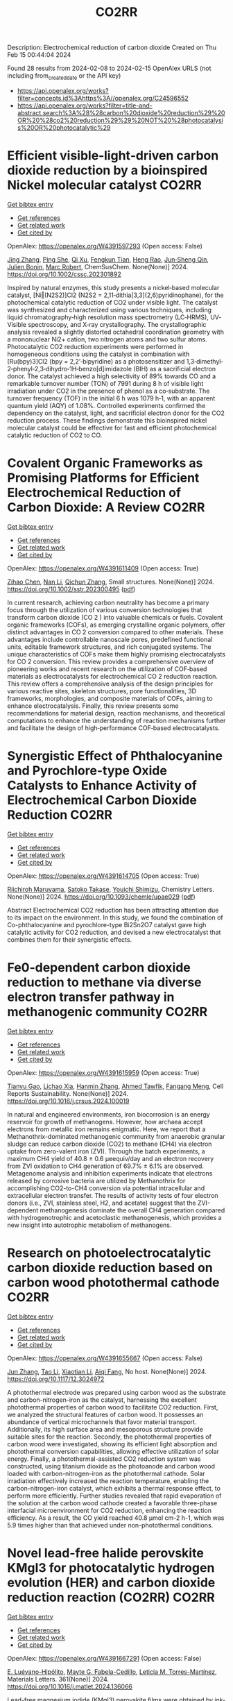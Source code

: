 #+filetags: CO2RR
#+TITLE: CO2RR
Description: Electrochemical reduction of carbon dioxide
Created on Thu Feb 15 00:44:04 2024

Found 28 results from 2024-02-08 to 2024-02-15
OpenAlex URLS (not including from_created_date or the API key)
- [[https://api.openalex.org/works?filter=concepts.id%3Ahttps%3A//openalex.org/C24596552]]
- [[https://api.openalex.org/works?filter=title-and-abstract.search%3A%28%28carbon%20dioxide%20reduction%29%20OR%20%28co2%20reduction%29%29%20NOT%20%28photocatalysis%20OR%20photocatalytic%29]]

* Efficient visible‐light‐driven carbon dioxide reduction by a bioinspired Nickel molecular catalyst  :CO2RR:
:PROPERTIES:
:ID: https://openalex.org/W4391597293
:TOPICS: Electrochemical Reduction of CO2 to Fuels, Photocatalytic Materials for Solar Energy Conversion, Role of Porphyrins and Phthalocyanines in Materials Chemistry
:PUBLICATION_DATE: 2024-02-07
:END:    
    
[[elisp:(doi-add-bibtex-entry "https://doi.org/10.1002/cssc.202301892")][Get bibtex entry]] 

- [[elisp:(progn (xref--push-markers (current-buffer) (point)) (oa--referenced-works "https://openalex.org/W4391597293"))][Get references]]
- [[elisp:(progn (xref--push-markers (current-buffer) (point)) (oa--related-works "https://openalex.org/W4391597293"))][Get related work]]
- [[elisp:(progn (xref--push-markers (current-buffer) (point)) (oa--cited-by-works "https://openalex.org/W4391597293"))][Get cited by]]

OpenAlex: https://openalex.org/W4391597293 (Open access: False)
    
[[https://openalex.org/A5012051639][Jing Zhang]], [[https://openalex.org/A5066076190][Ping She]], [[https://openalex.org/A5080328342][Qi Xu]], [[https://openalex.org/A5010693249][Fengkun Tian]], [[https://openalex.org/A5009799106][Heng Rao]], [[https://openalex.org/A5088751445][Jun‐Sheng Qin]], [[https://openalex.org/A5020281878][Julien Bonin]], [[https://openalex.org/A5078358071][Marc Robert]], ChemSusChem. None(None)] 2024. https://doi.org/10.1002/cssc.202301892 
     
Inspired by natural enzymes, this study presents a nickel‐based molecular catalyst, [Ni‖(N2S2)]Cl2 (N2S2 = 2,11‐dithia[3,3](2,6)pyridinophane), for the photochemical catalytic reduction of CO2 under visible light. The catalyst was synthesized and characterized using various techniques, including liquid chromatography‐high resolution mass spectrometry (LC‐HRMS), UV‐Visible spectroscopy, and X‐ray crystallography. The crystallographic analysis revealed a slightly distorted octahedral coordination geometry with a mononuclear Ni2+ cation, two nitrogen atoms and two sulfur atoms. Photocatalytic CO2 reduction experiments were performed in homogeneous conditions using the catalyst in combination with [Ru(bpy)3]Cl2 (bpy = 2,2’‐bipyridine) as a photosensitizer and 1,3‐dimethyl‐2‐phenyl‐2,3‐dihydro‐1H‐benzo[d]imidazole (BIH) as a sacrificial electron donor. The catalyst achieved a high selectivity of 89% towards CO and a remarkable turnover number (TON) of 7991 during 8 h of visible light irradiation under CO2 in the presence of phenol as a co‐substrate. The turnover frequency (TOF) in the initial 6 h was 1079 h‐1, with an apparent quantum yield (AQY) of 1.08%. Controlled experiments confirmed the dependency on the catalyst, light, and sacrificial electron donor for the CO2 reduction process. These findings demonstrate this bioinspired nickel molecular catalyst could be effective for fast and efficient photochemical catalytic reduction of CO2 to CO.    

    

* Covalent Organic Frameworks as Promising Platforms for Efficient Electrochemical Reduction of Carbon Dioxide: A Review  :CO2RR:
:PROPERTIES:
:ID: https://openalex.org/W4391611409
:TOPICS: Electrochemical Reduction of CO2 to Fuels, Porous Crystalline Organic Frameworks for Energy and Separation Applications, Chemistry and Applications of Metal-Organic Frameworks
:PUBLICATION_DATE: 2024-02-05
:END:    
    
[[elisp:(doi-add-bibtex-entry "https://doi.org/10.1002/sstr.202300495")][Get bibtex entry]] 

- [[elisp:(progn (xref--push-markers (current-buffer) (point)) (oa--referenced-works "https://openalex.org/W4391611409"))][Get references]]
- [[elisp:(progn (xref--push-markers (current-buffer) (point)) (oa--related-works "https://openalex.org/W4391611409"))][Get related work]]
- [[elisp:(progn (xref--push-markers (current-buffer) (point)) (oa--cited-by-works "https://openalex.org/W4391611409"))][Get cited by]]

OpenAlex: https://openalex.org/W4391611409 (Open access: True)
    
[[https://openalex.org/A5071836973][Zihao Chen]], [[https://openalex.org/A5015105154][Nan Li]], [[https://openalex.org/A5027994683][Qichun Zhang]], Small structures. None(None)] 2024. https://doi.org/10.1002/sstr.202300495  ([[https://onlinelibrary.wiley.com/doi/pdfdirect/10.1002/sstr.202300495][pdf]])
     
In current research, achieving carbon neutrality has become a primary focus through the utilization of various conversion technologies that transform carbon dioxide (CO 2 ) into valuable chemicals or fuels. Covalent organic frameworks (COFs), as emerging crystalline organic polymers, offer distinct advantages in CO 2 conversion compared to other materials. These advantages include controllable nanoscale pores, predefined functional units, editable framework structures, and rich conjugated systems. The unique characteristics of COFs make them highly promising electrocatalysts for CO 2 conversion. This review provides a comprehensive overview of pioneering works and recent research on the utilization of COF‐based materials as electrocatalysts for electrochemical CO 2 reduction reaction. This review offers a comprehensive analysis of the design principles for various reactive sites, skeleton structures, pore functionalities, 3D frameworks, morphologies, and composite materials of COFs, aiming to enhance electrocatalysis. Finally, this review presents some recommendations for material design, reaction mechanisms, and theoretical computations to enhance the understanding of reaction mechanisms further and facilitate the design of high‐performance COF‐based electrocatalysts.    

    

* Synergistic Effect of Phthalocyanine and Pyrochlore-type Oxide Catalysts to Enhance Activity of Electrochemical Carbon Dioxide Reduction  :CO2RR:
:PROPERTIES:
:ID: https://openalex.org/W4391614705
:TOPICS: Electrochemical Reduction of CO2 to Fuels, Catalytic Dehydrogenation of Light Alkanes, Electrocatalysis for Energy Conversion
:PUBLICATION_DATE: 2024-02-07
:END:    
    
[[elisp:(doi-add-bibtex-entry "https://doi.org/10.1093/chemle/upae029")][Get bibtex entry]] 

- [[elisp:(progn (xref--push-markers (current-buffer) (point)) (oa--referenced-works "https://openalex.org/W4391614705"))][Get references]]
- [[elisp:(progn (xref--push-markers (current-buffer) (point)) (oa--related-works "https://openalex.org/W4391614705"))][Get related work]]
- [[elisp:(progn (xref--push-markers (current-buffer) (point)) (oa--cited-by-works "https://openalex.org/W4391614705"))][Get cited by]]

OpenAlex: https://openalex.org/W4391614705 (Open access: True)
    
[[https://openalex.org/A5012735404][Riichiroh Maruyama]], [[https://openalex.org/A5001488454][Satoko Takase]], [[https://openalex.org/A5019250083][Youichi Shimizu]], Chemistry Letters. None(None)] 2024. https://doi.org/10.1093/chemle/upae029  ([[https://academic.oup.com/chemlett/advance-article-pdf/doi/10.1093/chemle/upae029/56609787/upae029.pdf][pdf]])
     
Abstract Electrochemical CO2 reduction has been attracting attention due to its impact on the environment. In this study, we found the combination of Co-phthalocyanine and pyrochlore-type Bi2Sn2O7 catalyst gave high catalytic activity for CO2 reduction, and devised a new electrocatalyst that combines them for their synergistic effects.    

    

* Fe0-dependent carbon dioxide reduction to methane via diverse electron transfer pathway in methanogenic community  :CO2RR:
:PROPERTIES:
:ID: https://openalex.org/W4391615959
:TOPICS: Microbial Fuel Cells and Electrogenic Bacteria Technology, Electrochemical Reduction of CO2 to Fuels, Catalytic Carbon Dioxide Hydrogenation
:PUBLICATION_DATE: 2024-02-01
:END:    
    
[[elisp:(doi-add-bibtex-entry "https://doi.org/10.1016/j.crsus.2024.100019")][Get bibtex entry]] 

- [[elisp:(progn (xref--push-markers (current-buffer) (point)) (oa--referenced-works "https://openalex.org/W4391615959"))][Get references]]
- [[elisp:(progn (xref--push-markers (current-buffer) (point)) (oa--related-works "https://openalex.org/W4391615959"))][Get related work]]
- [[elisp:(progn (xref--push-markers (current-buffer) (point)) (oa--cited-by-works "https://openalex.org/W4391615959"))][Get cited by]]

OpenAlex: https://openalex.org/W4391615959 (Open access: True)
    
[[https://openalex.org/A5033296587][Tianyu Gao]], [[https://openalex.org/A5016543543][Lichao Xia]], [[https://openalex.org/A5015762746][Hanmin Zhang]], [[https://openalex.org/A5075257427][Ahmed Tawfik]], [[https://openalex.org/A5088311812][Fangang Meng]], Cell Reports Sustainability. None(None)] 2024. https://doi.org/10.1016/j.crsus.2024.100019 
     
In natural and engineered environments, iron biocorrosion is an energy reservoir for growth of methanogens. However, how archaea accept electrons from metallic iron remains enigmatic. Here, we report that a Methanothrix-dominated methanogenic community from anaerobic granular sludge can reduce carbon dioxide (CO2) to methane (CH4) via electron uptake from zero-valent iron (ZVI). Through the batch experiments, a maximum CH4 yield of 40.8 ± 0.6 μeequiv/day and an electron recovery from ZVI oxidation to CH4 generation of 69.7% ± 6.1% are observed. Metagenome analysis and inhibition experiments indicate that electrons released by corrosive bacteria are utilized by Methanothrix for accomplishing CO2-to-CH4 conversion via potential intracellular and extracellular electron transfer. The results of activity tests of four electron donors (i.e., ZVI, stainless steel, H2, and acetate) suggest that the ZVI-dependent methanogenesis dominate the overall CH4 generation compared with hydrogenotrophic and acetoclastic methanogenesis, which provides a new insight into autotrophic metabolism of methanogens.    

    

* Research on photoelectrocatalytic carbon dioxide reduction based on carbon wood photothermal cathode  :CO2RR:
:PROPERTIES:
:ID: https://openalex.org/W4391655667
:TOPICS: Electrocatalysis for Energy Conversion
:PUBLICATION_DATE: 2024-02-08
:END:    
    
[[elisp:(doi-add-bibtex-entry "https://doi.org/10.1117/12.3024972")][Get bibtex entry]] 

- [[elisp:(progn (xref--push-markers (current-buffer) (point)) (oa--referenced-works "https://openalex.org/W4391655667"))][Get references]]
- [[elisp:(progn (xref--push-markers (current-buffer) (point)) (oa--related-works "https://openalex.org/W4391655667"))][Get related work]]
- [[elisp:(progn (xref--push-markers (current-buffer) (point)) (oa--cited-by-works "https://openalex.org/W4391655667"))][Get cited by]]

OpenAlex: https://openalex.org/W4391655667 (Open access: False)
    
[[https://openalex.org/A5071672663][Jun Zhang]], [[https://openalex.org/A5027416449][Tao Li]], [[https://openalex.org/A5091192043][Xiaotian Li]], [[https://openalex.org/A5058908515][Aiqi Fang]], No host. None(None)] 2024. https://doi.org/10.1117/12.3024972 
     
A photothermal electrode was prepared using carbon wood as the substrate and carbon-nitrogen-iron as the catalyst, harnessing the excellent photothermal properties of carbon wood to facilitate CO2 reduction. First, we analyzed the structural features of carbon wood. It possesses an abundance of vertical microchannels that favor material transport. Additionally, its high surface area and mesoporous structure provide suitable sites for the reaction. Secondly, the photothermal properties of carbon wood were investigated, showing its efficient light absorption and photothermal conversion capabilities, allowing effective utilization of solar energy. Finally, a photothermal-assisted CO2 reduction system was constructed, using titanium dioxide as the photoanode and carbon wood loaded with carbon-nitrogen-iron as the photothermal cathode. Solar irradiation effectively increased the reaction temperature, enabling the carbon-nitrogen-iron catalyst, which exhibits a thermal response effect, to perform more efficiently. Further studies revealed that rapid evaporation of the solution at the carbon wood cathode created a favorable three-phase interfacial microenvironment for CO2 reduction, enhancing the reaction efficiency. As a result, the CO yield reached 40.8 μmol cm-2 h-1, which was 5.9 times higher than that achieved under non-photothermal conditions.    

    

* Novel lead-free halide perovskite KMgI3 for photocatalytic hydrogen evolution (HER) and carbon dioxide reduction reaction (CO2RR)  :CO2RR:
:PROPERTIES:
:ID: https://openalex.org/W4391667291
:TOPICS: Perovskite Solar Cell Technology, Photocatalytic Materials for Solar Energy Conversion, Applications of Quantum Dots in Nanotechnology
:PUBLICATION_DATE: 2024-04-01
:END:    
    
[[elisp:(doi-add-bibtex-entry "https://doi.org/10.1016/j.matlet.2024.136066")][Get bibtex entry]] 

- [[elisp:(progn (xref--push-markers (current-buffer) (point)) (oa--referenced-works "https://openalex.org/W4391667291"))][Get references]]
- [[elisp:(progn (xref--push-markers (current-buffer) (point)) (oa--related-works "https://openalex.org/W4391667291"))][Get related work]]
- [[elisp:(progn (xref--push-markers (current-buffer) (point)) (oa--cited-by-works "https://openalex.org/W4391667291"))][Get cited by]]

OpenAlex: https://openalex.org/W4391667291 (Open access: False)
    
[[https://openalex.org/A5046737855][E. Luévano-Hipólito]], [[https://openalex.org/A5092207100][Mayte G. Fabela-Cedillo]], [[https://openalex.org/A5019849239][Leticia M. Torres-Martı́nez]], Materials Letters. 361(None)] 2024. https://doi.org/10.1016/j.matlet.2024.136066 
     
Lead-free magnesium iodide (KMgI3) perovskite films were obtained by ink-jet printing. The halide perovskites were printed in different supports: mica, magnesium oxychloride, and glass. The printed samples were evaluated in photocatalytic hydrogen evolution (HER) and carbon dioxide reduction reaction (CO2RR) to produce alternative solar based fuels, e.g., formic acid (HCOOH) and hydrogen (H2) under visible light. The KMgI3 printed on mica exhibited the highest activity to produce both HCOOH and H2, with apparent quantum yields of 1.02 and 7.86 % at 550 nm, respectively. This result was associated with an enhanced adhesion of the perovskite to mica due to the K+ affinity and a better interaction of the C atom possible due to the depletion of the layer of K+, leading to the exposure of aluminosilicate sheets. The stability of the perovskite was corroborated after three consecutive cycles.    

    

* The Influence of the Cu Foam on the Electrochemical Reduction of Carbon Dioxide  :CO2RR:
:PROPERTIES:
:ID: https://openalex.org/W4391753550
:TOPICS: Electrochemical Reduction of CO2 to Fuels, Applications of Ionic Liquids, Carbon Dioxide Utilization for Chemical Synthesis
:PUBLICATION_DATE: 2024-02-11
:END:    
    
[[elisp:(doi-add-bibtex-entry "https://doi.org/10.3390/inorganics12020057")][Get bibtex entry]] 

- [[elisp:(progn (xref--push-markers (current-buffer) (point)) (oa--referenced-works "https://openalex.org/W4391753550"))][Get references]]
- [[elisp:(progn (xref--push-markers (current-buffer) (point)) (oa--related-works "https://openalex.org/W4391753550"))][Get related work]]
- [[elisp:(progn (xref--push-markers (current-buffer) (point)) (oa--cited-by-works "https://openalex.org/W4391753550"))][Get cited by]]

OpenAlex: https://openalex.org/W4391753550 (Open access: True)
    
[[https://openalex.org/A5035631045][Yuan-Gee Lee]], [[https://openalex.org/A5016437027][Hui-Hsuan Chiao]], [[https://openalex.org/A5084275546][Yu–Ching Weng]], [[https://openalex.org/A5045826984][Chyi-How Lay]], Inorganics (Basel). 12(2)] 2024. https://doi.org/10.3390/inorganics12020057  ([[https://www.mdpi.com/2304-6740/12/2/57/pdf?version=1707641709][pdf]])
     
Unlike the flat Cu sheet, we employed Cu foam to explore the specific porous effect on the expanding specific area. We found that the foam structure is superior to the sheet feature in the specific location from the morphology investigation. In the practical measurement of surface area, we found that the adsorbate could aptly agglomerate, resulting in a consequential block in the transport path. The specific location of the Cu foam was underestimated because the channels of the deep foam layer were blocked by the agglomerated adsorbate. To explore the protonation process of the electro-reduction, we adopted the carbonate electrolyte as the control group in contrast to the experimental group, the bicarbonate electrolyte. In the carbonate electrolyte, the primary intermediate was shown to be CO molecules, as verified using XPS spectra. In the bicarbonate electrolyte, the intermediate CO disappeared; instead, it was hydrogenated as a hydrocarbon intermediate, CHO*. The bicarbonate ion was also found to suppress electrocatalysis in the deep structure of the Cu foam because its high-molecular-weight intermediates accumulated in the diffusion paths. Furthermore, we found a promotion of the oxidation valence on the electrode from Cu2O to CuO, when the electrode structure transformed from sheet to foam. Cyclic voltammograms demonstrate a succession of electro-reduction consequences: at low reduction potential, hydrogen liberated by the decomposition of water; at elevated reduction potential, formic acid and CO produced; and at high reduction potential, CH4 and C2H4 were formed from −1.4 V to −1.8 V.    

    

* Recent Progress of MXene as a Cocatalyst in Photocatalytic Carbon Dioxide Reduction  :CO2RR:
:PROPERTIES:
:ID: https://openalex.org/W4391760771
:TOPICS: Two-Dimensional Transition Metal Carbides and Nitrides (MXenes), Photocatalytic Materials for Solar Energy Conversion, Two-Dimensional Materials
:PUBLICATION_DATE: 2024-02-01
:END:    
    
[[elisp:(doi-add-bibtex-entry "https://doi.org/10.1016/j.ceja.2024.100593")][Get bibtex entry]] 

- [[elisp:(progn (xref--push-markers (current-buffer) (point)) (oa--referenced-works "https://openalex.org/W4391760771"))][Get references]]
- [[elisp:(progn (xref--push-markers (current-buffer) (point)) (oa--related-works "https://openalex.org/W4391760771"))][Get related work]]
- [[elisp:(progn (xref--push-markers (current-buffer) (point)) (oa--cited-by-works "https://openalex.org/W4391760771"))][Get cited by]]

OpenAlex: https://openalex.org/W4391760771 (Open access: True)
    
[[https://openalex.org/A5082818904][Zhe Wang]], [[https://openalex.org/A5020377897][Samar Al Jitan]], [[https://openalex.org/A5058905109][Inas M. AlNashef]], [[https://openalex.org/A5087660437][Blaise L. Tardy]], [[https://openalex.org/A5035367466][Giovanni Palmisano]], Chemical Engineering Journal Advances. None(None)] 2024. https://doi.org/10.1016/j.ceja.2024.100593 
     
Due to the excessive consumption of fossil fuel resources and the emission of a substantial quantity of CO2 into the environment, it is urgent to develop clean energy solutions. In order to reduce carbon emissions from the source, it is effective approach to convert CO2 into various renewable energy fuels. Inspired by the photosynthesis of green plant, CO2 is converted into clean fuel with the aid of catalysts. Regarding the separation and transfer of photogenerated charge carriers, and inadequate adsorption and activation of CO2 on the surface of catalysts, the current semiconductors utilized in photocatalysis have low efficiency. As a result, the current efficiency of photocatalysts is far from meeting the need for practical industrial demands. MXene materials, for example Ti3C2Tx (9980 S cm−1), have emerged as a promising candidate for CO2 reduction due to the significant number of active sites for functional groups, high conductivity and low defects, large surface areas, and outstanding visible light photoelectronic properties. This review provides a critical overview of the recent progress regarding MXene as a co-catalyst in photocatalytic CO2 reduction systems. We systemically explore the fundamental principles and reaction mechanisms associated with separating and transferring photogenerated charge carriers. Additionally, we investigate the basic properties of MXene as a co-catalyst in the context of CO2 reduction. Furthermore, this review also elucidates the impacts of the microstructure of photocatalysts on enhancing photocatalytic performance. Finally, the challenges and opportunities in using MXene as a co-catalyst for CO2 reduction have been presented to inspire further research in this field.    

    

* Two-Dimensional Carbon Nitride as a Support of Single Metal Atom for Carbon Dioxide Reduction Reaction  :CO2RR:
:PROPERTIES:
:ID: https://openalex.org/W4391637868
:TOPICS: Photocatalytic Materials for Solar Energy Conversion, Catalytic Nanomaterials, Gas Sensing Technology and Materials
:PUBLICATION_DATE: 2023-12-22
:END:    
    
[[elisp:(doi-add-bibtex-entry "https://doi.org/10.1149/ma2023-02542607mtgabs")][Get bibtex entry]] 

- [[elisp:(progn (xref--push-markers (current-buffer) (point)) (oa--referenced-works "https://openalex.org/W4391637868"))][Get references]]
- [[elisp:(progn (xref--push-markers (current-buffer) (point)) (oa--related-works "https://openalex.org/W4391637868"))][Get related work]]
- [[elisp:(progn (xref--push-markers (current-buffer) (point)) (oa--cited-by-works "https://openalex.org/W4391637868"))][Get cited by]]

OpenAlex: https://openalex.org/W4391637868 (Open access: False)
    
[[https://openalex.org/A5075097508][Sergio Posada‐Pérez]], [[https://openalex.org/A5089940148][Anna Vidal López]], [[https://openalex.org/A5035251076][Miquel Solà]], [[https://openalex.org/A5091859825][Albert Poater]], ECS Meeting Abstracts. MA2023-02(54)] 2023. https://doi.org/10.1149/ma2023-02542607mtgabs 
     
Electrochemical conversion of CO 2 into added-value chemicals is an important approach to recycle CO 2 . Heterogeneous catalysis is widely used in industrial applications because of the possibility of facile separation, which reduces the operating costs, although heterogeneous catalysts often have limited selectivity. In contrast, homogeneous catalysts are very selective although they have limited industrial applications due to their cost, the use of precious metals, and the difficulty in separating and recovering the catalysts. Currently, the research community is trying to combine the properties of homogeneous and heterogeneous catalysts. From the heterogeneous catalyst perspective, research has been focused on creating smaller and dispersed catalyst particles. Single-atom catalysts (SACs), which comprise atoms of metal species dispersed on a solid support, are expected to bridge the homogeneous and heterogeneous catalyst properties. The work described herein explores, by means of density functional simulations, the electrocatalytic CO 2 reduction reaction (CO 2 RR) using several single transition metal atoms anchored in 2D graphitic carbon nitride (g-C 3 N 4 ), 1 focusing on the group XI transition metals since they include Cu, the only transition metal capable of reducing CO 2 to hydrocarbons and alcohols with acceptable faradaic efficiencies. Moreover, the Cu 1 /g-C 3 N 4 system has been experimentally evaluated as CO 2 RR electrocatalysts. 2D g-C 3 N 4 has been demonstrated to be a competitive candidate for electrocatalytic CO 2 reduction since it can act as an active support for single metal-atom catalysts, mainly Cu, Pd, and Pt, and the deposition of Au single atom was experimentally characterized. The computational hydrogen electrode model has been used to explore the suitability of several transition metals atoms anchored to C 3 N 4 , showing that single atoms enhance the catalytic activity of the system as the first proton–electron transfer is thermodynamically favored in comparison to bare carbon nitride support. Our theoretical interpretations are consistent with the experimental results using Cu 1 /g-C 3 N 4 , 2 revealing that the competitive H 2 generation is favored due to the strong CO binding energies. This fact reinforced the capability of our computational models to predict the behavior of several single metal atom electrocatalysts to reduce CO 2 , for instance, predicting that Au can promote the methane formation after eight electron-proton transfer processes. Our computational study paves the road to finding suitable metals that catalyze the first proton–electron transfer in the carbon dioxide reduction reaction. Posada-Pérez, A. Vidal-López, M. Solà, and A. Poater, 2023, Phys. Chem. Chem. Phys, 25, 8574. Cometto, A. Ugolotti, E. Grazietti, A. Moretto, G. Bottaro, L. Armelao, C. Di Valentin, L. Calvillo and G. A. Granozzi, npj 2D Mater. Appl. , 2021, 5 , 63. Figure 1    

    

* (Invited) Electrocatalytic Reduction of Carbon Dioxide over Aluminum-Added Coppor Oxide Gas Diffusion Electrode  :CO2RR:
:PROPERTIES:
:ID: https://openalex.org/W4391638189
:TOPICS: Gas Sensing Technology and Materials, Electrocatalysis for Energy Conversion
:PUBLICATION_DATE: 2023-12-22
:END:    
    
[[elisp:(doi-add-bibtex-entry "https://doi.org/10.1149/ma2023-02472364mtgabs")][Get bibtex entry]] 

- [[elisp:(progn (xref--push-markers (current-buffer) (point)) (oa--referenced-works "https://openalex.org/W4391638189"))][Get references]]
- [[elisp:(progn (xref--push-markers (current-buffer) (point)) (oa--related-works "https://openalex.org/W4391638189"))][Get related work]]
- [[elisp:(progn (xref--push-markers (current-buffer) (point)) (oa--cited-by-works "https://openalex.org/W4391638189"))][Get cited by]]

OpenAlex: https://openalex.org/W4391638189 (Open access: False)
    
[[https://openalex.org/A5082711943][Tsutomu Minegishi]], [[https://openalex.org/A5017675862][Daisuke Komori]], [[https://openalex.org/A5007438676][H. Ebe]], [[https://openalex.org/A5071307251][Hiromu Kumagai]], [[https://openalex.org/A5043130875][Masakazu Sugiyama]], ECS Meeting Abstracts. MA2023-02(47)] 2023. https://doi.org/10.1149/ma2023-02472364mtgabs 
     
Electrochemical cells are the key technologies for construction of carbon neutral society to produce hydrogen from water and produce useful chemicals from carbon dioxide utilizing renewable energy. Copper species are the unique catalysts for electrochemical carbon dioxide reduction reaction (CO 2 RR) with capable of producing C2+ products such as ethanol and ethylene. Selective production of target chemical is one of the most important requirements for the catalysts, and addition of different elements and surface modifications have been reported to be beneficial for the selective production. In the present study, copper oxides-based catalysts prepared with electroless plating techniques were examined for electrochemical CO 2 RR. To conduct CO 2 RR at relatively high current densities, the catalysts were examined in the form of gas diffusion electrode (GDE). The Cu 2 O based GDE was prepared by the combination of physical vapor deposition and electroless plating on hydrophobized carbon paper coated with mesoporous carbon layer. After the electroless plating treatment, the metal precursors were successfully converted to core-shell structured electrocatalyst with Cu 2 O shell and Cu core. By introducing different elements such as aluminum to the precursor, metallic Cu, the different element added catalysts were successfully prepared in the shape of GDE. Addition of different element significantly improved durability of the core-shell structured catalysts and, as a result, faradaic efficiency of ethylene of 24 hours after starting electrolysis was increase from 32% to 47% under applying cathodic current of 260 mAcm -2 . Further surface modifications with Nafion enhanced the durability and the faradaic efficiency of ethylene maintained >50% for over 48 hours and reached about 60% in maximum. In the presentation, we will discuss about the detailed structure of the electrocatalysts, results of full-cell test, and longer durability test over 100 hours.    

    

* Fabrication of Cu-Single Atom Catalyst Supported on Unique 2D Graphdiyne Analogue-Based Porphyrin Metal Covalent Organic Frameworks for Carbon Dioxide Reduction Application  :CO2RR:
:PROPERTIES:
:ID: https://openalex.org/W4391638252
:TOPICS: Porous Crystalline Organic Frameworks for Energy and Separation Applications, Electrochemical Reduction of CO2 to Fuels, Catalytic Nanomaterials
:PUBLICATION_DATE: 2023-12-22
:END:    
    
[[elisp:(doi-add-bibtex-entry "https://doi.org/10.1149/ma2023-02572760mtgabs")][Get bibtex entry]] 

- [[elisp:(progn (xref--push-markers (current-buffer) (point)) (oa--referenced-works "https://openalex.org/W4391638252"))][Get references]]
- [[elisp:(progn (xref--push-markers (current-buffer) (point)) (oa--related-works "https://openalex.org/W4391638252"))][Get related work]]
- [[elisp:(progn (xref--push-markers (current-buffer) (point)) (oa--cited-by-works "https://openalex.org/W4391638252"))][Get cited by]]

OpenAlex: https://openalex.org/W4391638252 (Open access: False)
    
[[https://openalex.org/A5069237191][Zubair Masaud]], [[https://openalex.org/A5019631104][Haibao Huang]], [[https://openalex.org/A5093888127][Lars Eric-Roseng]], [[https://openalex.org/A5057176376][Kaiying Wang]], ECS Meeting Abstracts. MA2023-02(57)] 2023. https://doi.org/10.1149/ma2023-02572760mtgabs 
     
Excessive burning of fossil fuels for energy production has led to an exponential increase in CO 2 concentrations in the atmosphere, which is the core of universal problems such as global warming and climate change. One of the new approaches to reducing CO 2 emissions is to think of CO 2 as a useful raw material and convert this compound into useful products. Moreover, electrocatalytic carbon dioxide reduction (eCO 2 R) can be conveniently utilized to establish a zero-emission carbon cycle and utilize this CO 2 for energy-dense fuels and other chemical raw materials [1]. However, exploring novel catalysts is the ultimate need of the hour for an effective and efficient eCO 2 R. Heterogeneous single-atom catalysts (SAC) containing isolated metal species on an atomic level are gaining the increasing attention of the scientific community owing to their high metal utilization sites and superior catalytic properties[2]. The SACs are put into the full effect of catalysis by scattering it over conductive support. Therefore, in this work, the copper SACs are supported over a unique porphyrin-based graphdiyne (SAC-PG) with a π-conjugated structure (Figure 1). Graphdiyne possesses two acetylenic linkages between the aromatic rings and is responsible for not only displaying exceptional electronic conductivity but when coupled with the metalloporphyrin network provides numerous active sites for catalysis[3]. This SAC-PG analogue is achieved by a Glaser-Hay coupling reaction on Cu foam or foil. Moreover, SEM analysis is performed in combination with SEM-EDX and elemental mapping to investigate the morphology of the fabricated catalyst (Figure 2). In addition, this unique copper-based SAC-PG is evaluated as a catalyst for eCO 2 R in a customized H-cell with 0.1M/0.5M KHCO 3 as an electrolyte and Pt as a counter electrode. Nafion 117 proton exchange membrane is used for separation between the cathodic and anodic compartments while an Ag/AgCl (3M KCl) was used as a reference electrode. Under these eCO 2 R conditions, the copper SAC-PG catalyst displayed extremely high current densities (32 – 75 mA/cm 2 ) over a range of voltages (1.0-1.2 V vs RHE) and acceptable faradaic efficiencies for the carbon products (with maximum FE over 60% in total for all carbon products). In conclusion, a 2D metal covalent organic framework containing a repeating unit of Cu-porphyrin linked by butadiyne linkages was established. This unique structure showed effective CO 2 R catalysis due to its nanoporous structure, high electronic conductivity, and abundant metal cites utilization. Further optimization and constriction of these easily adjustable catalysts open up various possibilities of further exploration in the field of eCO 2 R. Acknowledgement : The author Zubair Masaud acknowledges support from the Norwegian Micro- and Nano-Fabrication Facility (NorFab, No. 245963/F50) The author Hao Huang acknowledges Marie Skłodowska-Curie Actions individual fellowship CarbonChem 101024758. References [1] I. Ganesh, “Electrochemical conversion of carbon dioxide into renewable fuel chemicals - The role of nanomaterials and the commercialization,” Renew. Sustain. Energy Rev. , vol. 59, pp. 1269–1297, 2016, doi: 10.1016/j.rser.2016.01.026. [2] X. Yang, A. Wang, B. Qiao, and J. U. N. Li, “Single-Atom Catalysts : A New Frontier,” vol. 46, no. 8, 2013. [3] C. Huang et al. , “Progress in Research into 2D Graphdiyne-Based Materials,” Chem. Rev. , vol. 118, no. 16, pp. 7744–7803, 2018, doi: 10.1021/acs.chemrev.8b00288. Figure 1    

    

* (Invited) Electrocatalysts and Processes for Carbon Dioxide Reduction  :CO2RR:
:PROPERTIES:
:ID: https://openalex.org/W4391638389
:TOPICS: Electrochemical Reduction of CO2 to Fuels, Fuel Cell Membrane Technology, Electrocatalysis for Energy Conversion
:PUBLICATION_DATE: 2023-12-22
:END:    
    
[[elisp:(doi-add-bibtex-entry "https://doi.org/10.1149/ma2023-02472365mtgabs")][Get bibtex entry]] 

- [[elisp:(progn (xref--push-markers (current-buffer) (point)) (oa--referenced-works "https://openalex.org/W4391638389"))][Get references]]
- [[elisp:(progn (xref--push-markers (current-buffer) (point)) (oa--related-works "https://openalex.org/W4391638389"))][Get related work]]
- [[elisp:(progn (xref--push-markers (current-buffer) (point)) (oa--cited-by-works "https://openalex.org/W4391638389"))][Get cited by]]

OpenAlex: https://openalex.org/W4391638389 (Open access: False)
    
[[https://openalex.org/A5038549187][Astrid M. Müller]], ECS Meeting Abstracts. MA2023-02(47)] 2023. https://doi.org/10.1149/ma2023-02472365mtgabs 
     
Efficient and robust electrocatalytic processes that convert climate-damaging carbon dioxide into useful fuels and chemicals are essential to decarbonize our economy. The accelerated discovery of effective catalysts critically depends on rational materials design, predicated on mechanistic and structural understanding of catalysts, electrode–electrolyte interfaces, and mass transport and catalytic processes. New synthetic methods are needed that enable the preparation of tailored multimetallic nanomaterials with precisely controlled properties, for which pulsed laser in liquids synthesis is an ideal tool. Laser-made catalysts are intrinsically more active than analogs made by conventional equilibrium methods.[1] For electrolyzer devices, nanoparticulate catalysts must be immobilized on inert, high surface area carbon substrates for electrocatalysis in aqueous electrolytes. We solved this challenge by preparing carbon fiber paper with intact mesostructures and long-lasting hydrophilicity by a green chemistry process.[2] We developed novel copper-free trimetallic electrocatalysts for aqueous carbon dioxide reduction [3] that produced C–C-coupled products. Systematic variation of metal ratios revealed trends in product distributions. We also assessed gold nanoparticle–hydrophilic carbon fiber paper assemblies with ionomer overlayers for clean syngas generation. Our laser-made catalysts together with the newly developed ability to use them on high surface area electrode supports provide the foundation towards the realization of viable successor technologies. References: [1] R.C. Forsythe, C.P. Cox, M.K. Wilsey, A.M. Müller. Pulsed Laser in Liquids Made Nanomaterials for Catalysis. Chem. Rev. 2021 , 121 , 7568-7637. [2] M.K. Wilsey, K.R. Watson, O.C. Fasusi, B.P. Yegela, C.P. Cox, P.R. Raffaelle, L. Cai, A.M. Müller. Selective Hydroxylation of Carbon Fiber Paper for Long-Lasting Hydrophilicity by a Green Chemistry Process. Adv. Mater. Interfaces 2023 , 10 , 2201684. [3] M.K. Wilsey, C.P. Cox, R.C. Forsythe, L.R. McCarney, A.M. Müller. Selective CO2 reduction towards a single upgraded product: a minireview on multi-elemental copper-free electrocatalysts. Catal. Sci. Technol. 2021 , 11 , 416-424.    

    

* Carbon Supported Pd Nanostructures for Electrochemical Reduction of Carbon Dioxide – Effects of Ozonation  :CO2RR:
:PROPERTIES:
:ID: https://openalex.org/W4391638664
:TOPICS: Electrochemical Reduction of CO2 to Fuels, Gas Sensing Technology and Materials, Aqueous Zinc-Ion Battery Technology
:PUBLICATION_DATE: 2023-12-22
:END:    
    
[[elisp:(doi-add-bibtex-entry "https://doi.org/10.1149/ma2023-02472396mtgabs")][Get bibtex entry]] 

- [[elisp:(progn (xref--push-markers (current-buffer) (point)) (oa--referenced-works "https://openalex.org/W4391638664"))][Get references]]
- [[elisp:(progn (xref--push-markers (current-buffer) (point)) (oa--related-works "https://openalex.org/W4391638664"))][Get related work]]
- [[elisp:(progn (xref--push-markers (current-buffer) (point)) (oa--cited-by-works "https://openalex.org/W4391638664"))][Get cited by]]

OpenAlex: https://openalex.org/W4391638664 (Open access: False)
    
[[https://openalex.org/A5055467658][Milla Suominen]], [[https://openalex.org/A5004390138][Lilian Moumaneix]], [[https://openalex.org/A5048774839][Anna A. Kobets]], [[https://openalex.org/A5078947642][Tanja Kallio]], ECS Meeting Abstracts. MA2023-02(47)] 2023. https://doi.org/10.1149/ma2023-02472396mtgabs 
     
Out of the transition metals capable of electrochemical carbon dioxide reduction, Pd is interesting as it can convert carbon dioxide electrochemically into formate or carbon monoxide depending on the applied potential. In fact, it is capable of producing formate at the most positive known potentials that are close to zero overpotentials although at an unfortunately low activity and at the cost of deactivation by carbon monoxide poisoning. One aim is to improve the activity and stability of Pd-based electrocatalysts towards formate production in low overpotentials. As Pd is a critical raw material, we also wish to decrease the amount of Pd required while maintaining high carbon dioxide electroreduction capability. These goals can be achieved by nanostructuring and supporting the Pd catalyst. Here, we have employed a simple wet impregnation synthesis approach to prepare small nanoparticles and nanowires of Pd supported on single walled carbon nanotubes and tested the optimum loading of Pd to obtain high formate yield with improved activity and stability. Reactive sites can be created on the carbon support by subjecting it to ozonation prior to supporting the metal, which may help certain interesting nanostructures, such as nanowires, to grow. Additionally, the oxygen functional groups on the carbon surface are expected to affect the wettability of the electrode which is important for achieving an efficient carbon dioxide electroreduction and a longer-term stability of the reaction. Therefore, we also studied the effects of ozonation of the carbon supports on the electrochemical reduction of carbon dioxide into both formate and syngas (mixture of hydrogen and carbon monoxide) on Pd. Carbon atoms inevitably participate in hydrogen evolution reaction and, thus, in syngas production on Pd-supported catalysts at higher overpotentials. Our results show that ozonation greatly enhances the activity of the catalyst material and improves its stability when applying low overpotentials for formate formation in comparison to the pristine carbon support. The current density on Pd supported ozone treated carbon nanotube material remains stable over 4h of carbon dioxide electrolysis at an applied potential of -0.45 V (vs. RHE) while Pd on pristine carbon support deactivates during the initial 30 min of the experiment. Longer electrolysis times do reveal slow changes in product distribution although activity on ozone-treated single walled carbon nanotube-supported catalyst is excellent. Additionally, the different support materials cause interesting changes in product selectivity upon applying higher overpotentials for the production of syngas. Pd supported on pristine nanotubes produces syngas with carbon monoxide-to-hydrogen ratios of 0.72 and 1.38 at applied potentials of -0.85 V (vs. RHE) and -0.95 V (vs. RHE), respectively, while ozone treated material produces less than 10% of carbon monoxide. Through physico-chemical characterizations of the materials we aim at understanding the observed changes in electrochemical reduction of carbon dioxide on carbon supported Pd nanostructures.    

    

* (Invited) Stabilization and Activation of Copper(I)-Oxide-Semiconducting Interfaces for Photoelectrochemical Reduction of Carbon Dioxide  :CO2RR:
:PROPERTIES:
:ID: https://openalex.org/W4391639053
:TOPICS: Gas Sensing Technology and Materials
:PUBLICATION_DATE: 2023-12-22
:END:    
    
[[elisp:(doi-add-bibtex-entry "https://doi.org/10.1149/ma2023-02472360mtgabs")][Get bibtex entry]] 

- [[elisp:(progn (xref--push-markers (current-buffer) (point)) (oa--referenced-works "https://openalex.org/W4391639053"))][Get references]]
- [[elisp:(progn (xref--push-markers (current-buffer) (point)) (oa--related-works "https://openalex.org/W4391639053"))][Get related work]]
- [[elisp:(progn (xref--push-markers (current-buffer) (point)) (oa--cited-by-works "https://openalex.org/W4391639053"))][Get cited by]]

OpenAlex: https://openalex.org/W4391639053 (Open access: False)
    
[[https://openalex.org/A5006230670][Paweł J. Kulesza]], [[https://openalex.org/A5012977856][Iwona A. Rutkowska]], ECS Meeting Abstracts. MA2023-02(47)] 2023. https://doi.org/10.1149/ma2023-02472360mtgabs 
     
Electroreduction of carbon dioxide to simple organic fuels and chemicals is a topic of growing scientific and technological interest. The reaction provides means for both reducing emissions of CO 2 into atmosphere and storing renewable energy. The presentation will address low-temperature CO 2 -conversion processes based on electrocatalytic and photoelectrochemical approaches. Among important issues are choice of the catalytic or semiconducting materials, their morphology and operating conditions including temperature, solvent, electrolyte, pH etc. There is a need to improve the reaction dynamics and selectivity toward specific products. In practical electrolysis cells, the CO 2 -reduction (at cathode) is accompanied by water oxidation (at anode or photoanode). Recently, we have concentrated on the development of hybrid materials by utilizing combination of metal oxide semiconductors thus capable of effective photoelectrochemical reduction of carbon dioxide. For example, the combination of conducting polymers, or titanium (IV) oxide, and copper (I) oxide has been considered before and after sunlight illumination. Application of the hybrid system composed of both above-mentioned oxides resulted in high current densities originating from photoelectrochemical reduction of carbon dioxide mostly to methanol (CH 3 OH) as demonstrated upon identification of final products. Among important issue is intentional stabilization, activation, and functionalization of the mixed-metal-oxide-based photoelectrochemcal interface toward better long-term performance and selectivity production of small organic molecules (C1-C4) and other chemicals. In this respect, ultra-thin films of conducting polymers (simple or polyoxometallate-derivatized) and supramolecular complexes (with nitrogen containing ligands and certain transition metal sites), sub-monolayers of metals (Cu, Au), networks of noble metal (Au, Ag) nanoparticles or layers of robust bacterial biofilms have been considered. The photobiocathode utilizing robust biofilms have also been demonstrated to stabilize copper(I) oxide surfaces and to induce the system’s activity toward reduction of carbon dioxide under illuminations with visible light. In the presentation, special attention will be paid to the mechanistic aspects of electroreduction of carbon dioxide, fabrication and characterization of highly selective and durable semiconductor photoelectrode materials and to the importance of the reaction conditions.    

    

* (Invited) Application of Metal Oxide Active Supports for Enhancement of Electrocatalytic Reduction of Carbon Dioxide  :CO2RR:
:PROPERTIES:
:ID: https://openalex.org/W4391663491
:TOPICS: Fuel Cell Membrane Technology, Electrocatalysis for Energy Conversion
:PUBLICATION_DATE: 2023-12-22
:END:    
    
[[elisp:(doi-add-bibtex-entry "https://doi.org/10.1149/ma2023-02582797mtgabs")][Get bibtex entry]] 

- [[elisp:(progn (xref--push-markers (current-buffer) (point)) (oa--referenced-works "https://openalex.org/W4391663491"))][Get references]]
- [[elisp:(progn (xref--push-markers (current-buffer) (point)) (oa--related-works "https://openalex.org/W4391663491"))][Get related work]]
- [[elisp:(progn (xref--push-markers (current-buffer) (point)) (oa--cited-by-works "https://openalex.org/W4391663491"))][Get cited by]]

OpenAlex: https://openalex.org/W4391663491 (Open access: False)
    
[[https://openalex.org/A5012977856][Iwona A. Rutkowska]], [[https://openalex.org/A5048173874][Anna Chmielnicka]], [[https://openalex.org/A5093893791][Olena Siamuk]], [[https://openalex.org/A5045669575][Karolina Sobkowicz]], [[https://openalex.org/A5022047274][Beata Rytelewska]], [[https://openalex.org/A5006230670][Paweł J. Kulesza]], ECS Meeting Abstracts. MA2023-02(58)] 2023. https://doi.org/10.1149/ma2023-02582797mtgabs 
     
Of particular interest to the preparation of advanced catalytic materials is efficient utilization of catalytic sites (metal and metal oxide nanostructures, their stabilization and intentional activation, as well as organization into two-dimensional arrays, ultra-thin films or three-dimensional networks (e.g. through sequential deposition) on electrode surfaces. They can form nanosized materials with well-defined composition, structure and thickness that exhibit desirable electrocatalytic properties (e.g. toward reduction of CO 2 ). We explore here the ability of polynuclear inorganic metal oxo systems to stabilize and functionalize metal (e.g. copper) nanostructures. Here certain nanostructured metal oxides of zirconium, titanium, zinc or tungsten have been demonstrated to influence supported metal (e.g. Cu, Fe, Ag) centers in ways other than simple dispersion over electrode area. Evidence is presented that the support can modify activity (presumably electronic nature) of the above mentioned catalytic metal nanocenters thus affecting their chemisorptive and catalytic properties. Metal oxide cocatalysts can generate –OH groups at low potentials that induce proton mobility at the photo(electro)chemical interface. Our research interests concern development of systems for the electrocatalytic reduction of carbon dioxide not only in neutral but also in acid media. For example, nanosized Cu or Fe catalytic centers immobilized within ultra-thin films of tungsten oxide or mixed ZrO 2 -WO 3 films have been considered and demonstrated to exhibit synergism during CO 2 -reduction. Selectivity of the catalytic systems largely depends on the activing adsorptive (CO 2 ) phenomena and the affinity of catalytic centers to the adsorbed carbon monoxide (CO) type intermediates leading to their protonation or hydrogenation. Reduction of carbon dioxide begins now at less negative potentials and is accompanied by significant enhancement of the CO 2 -reduction current densities relative to the competitive hydrogen evolution. Among other important issues is the ability of certain metal oxides (e.g., WO 3 ) to affect hydrogen via intra-structural sorption of hydrogen molecules or atoms.    

    

* Sustainable Strategies for Solar Electrochemical Reduction of Carbon Dioxide to Fuels  :CO2RR:
:PROPERTIES:
:ID: https://openalex.org/W4391682884
:TOPICS: Electrochemical Reduction of CO2 to Fuels, Fuel Cell Membrane Technology, Carbon Dioxide Capture and Storage Technologies
:PUBLICATION_DATE: 2020-01-01
:END:    
    
[[elisp:(doi-add-bibtex-entry "https://doi.org/10.54499/sfrh/bd/147219/2019")][Get bibtex entry]] 

- [[elisp:(progn (xref--push-markers (current-buffer) (point)) (oa--referenced-works "https://openalex.org/W4391682884"))][Get references]]
- [[elisp:(progn (xref--push-markers (current-buffer) (point)) (oa--related-works "https://openalex.org/W4391682884"))][Get related work]]
- [[elisp:(progn (xref--push-markers (current-buffer) (point)) (oa--cited-by-works "https://openalex.org/W4391682884"))][Get cited by]]

OpenAlex: https://openalex.org/W4391682884 (Open access: False)
    
, No host. None(None)] 2020. https://doi.org/10.54499/sfrh/bd/147219/2019 
     
No abstract    

    

* Selective Ethanol Synthesis from Carbon Dioxide  :CO2RR:
:PROPERTIES:
:ID: https://openalex.org/W4391606664
:TOPICS: Catalytic Carbon Dioxide Hydrogenation, Carbon Dioxide Capture and Storage Technologies, Catalytic Dehydrogenation of Light Alkanes
:PUBLICATION_DATE: 1997-10-01
:END:    
    
[[elisp:(doi-add-bibtex-entry "https://doi.org/10.1595/003214097x414166170")][Get bibtex entry]] 

- [[elisp:(progn (xref--push-markers (current-buffer) (point)) (oa--referenced-works "https://openalex.org/W4391606664"))][Get references]]
- [[elisp:(progn (xref--push-markers (current-buffer) (point)) (oa--related-works "https://openalex.org/W4391606664"))][Get related work]]
- [[elisp:(progn (xref--push-markers (current-buffer) (point)) (oa--cited-by-works "https://openalex.org/W4391606664"))][Get cited by]]

OpenAlex: https://openalex.org/W4391606664 (Open access: False)
    
[[https://openalex.org/A5076484143][Yasuo Izumi]], Platinum Metals Review. 41(4)] 1997. https://doi.org/10.1595/003214097x414166170 
     
Work on the synthesis of ethanol from carbon dioxide over a rhodium-selenium catalyst is reported, and related reactions and characterisation studies are briefly reviewed. In order to inhibit the formation of methane (complete reduction of carbon dioxide) and simultaneously activate carbon-carbon bond formation by the reaction of CH x with carbonyl derivatives, it is necessary to control the active rhodium sites. Based on a study of single crystal rhodium surfaces it is proposed that acetyl and acetate intermediates are formed. Recently it has been discovered that supported Rh/TiO 2 , promoted by selenium from inside the rhodium metal sites, is a potential catalyst for ethanol synthesis from carbon dioxide. The action of this catalyst is compared to related studies.    

    

* Reduction of Carbon Dioxide with Platinum Metals Electrocatalysts  :CO2RR:
:PROPERTIES:
:ID: https://openalex.org/W4391626263
:TOPICS: Electrochemical Reduction of CO2 to Fuels, Catalytic Dehydrogenation of Light Alkanes, Catalytic Nanomaterials
:PUBLICATION_DATE: 1989-01-01
:END:    
    
[[elisp:(doi-add-bibtex-entry "https://doi.org/10.1595/003214089x33129")][Get bibtex entry]] 

- [[elisp:(progn (xref--push-markers (current-buffer) (point)) (oa--referenced-works "https://openalex.org/W4391626263"))][Get references]]
- [[elisp:(progn (xref--push-markers (current-buffer) (point)) (oa--related-works "https://openalex.org/W4391626263"))][Get related work]]
- [[elisp:(progn (xref--push-markers (current-buffer) (point)) (oa--cited-by-works "https://openalex.org/W4391626263"))][Get cited by]]

OpenAlex: https://openalex.org/W4391626263 (Open access: False)
    
[[https://openalex.org/A5002697085][B. Patrick Sullivan]], Platinum Metals Review. 33(1)] 1989. https://doi.org/10.1595/003214089x33129 
     
The reduction of carbon dioxide to fuels and chemicals can be accomplished by the use of electrocatalysts of the platinum group metals. Worthwhile products include carbon monoxide, formate, methanol, methane, oxalate and even higher hydrocarbons depending on the catalyst type and environment. Three classes of electrocatalysts have been identified: catalytic metal surfaces, monomeric solution complexes, and chemically modified electrodes; the latter being a novel hybrid of solid state, surface and homogeneous solution chemistry.    

    

* Carbon Dioxide Reduction on Alloyed Galinstan  :CO2RR:
:PROPERTIES:
:ID: https://openalex.org/W4391663508
:TOPICS: Structural Analysis and Design Optimization in Engineering
:PUBLICATION_DATE: 2023-12-22
:END:    
    
[[elisp:(doi-add-bibtex-entry "https://doi.org/10.1149/ma2023-02472400mtgabs")][Get bibtex entry]] 

- [[elisp:(progn (xref--push-markers (current-buffer) (point)) (oa--referenced-works "https://openalex.org/W4391663508"))][Get references]]
- [[elisp:(progn (xref--push-markers (current-buffer) (point)) (oa--related-works "https://openalex.org/W4391663508"))][Get related work]]
- [[elisp:(progn (xref--push-markers (current-buffer) (point)) (oa--cited-by-works "https://openalex.org/W4391663508"))][Get cited by]]

OpenAlex: https://openalex.org/W4391663508 (Open access: False)
    
[[https://openalex.org/A5059375955][Aya Gomaa Abdelkader Mohamed]], [[https://openalex.org/A5017548688][Peter Bogdanoff]], ECS Meeting Abstracts. MA2023-02(47)] 2023. https://doi.org/10.1149/ma2023-02472400mtgabs 
     
Solar powered electrochemical CO₂ reduction to disposable products is presently being developed as one of negative carbon emission technologies 1 . State-of-the-art electrocatalysts are mainly developed for the CO 2 reduction to hydrogen rich products or chemical feedstock materials while for the above-mentioned application solid carbon-rich products are desired (best pure carbon). Even though the formation of solid products is sometimes observed on catalysts (coking effect), this usually leads to an undesirable irreversible deactivation of their solid interfaces. Thus, the development of next generation CO 2 electrocatalysts is demanded based on liquid metal alloys such as galinstan (GaInSn). The advantage of using liquid phase electrodes is to eliminate coking and coarsening limitations that are associated with solid catalysts. For example, it has been reported that ceria-supported liquid galinstan can electrochemically produce carbonaceous materials from CO 2 gas 2 . This shows, that doping with additional active elements can change the CO 2 reduction activity of GaInSn in the direction of other desired products. Our work investigates the activity of galinstan for the electroreduction of CO 2 depending on alloying with additional metals (such as Ce, Ag, Pb). While pure GaInSn shows a predominant activity for the formation of C1 products (CO, HCOOH) in DMF/H 2 O electrolyte, we are mainly interested in the formation of solid carbon or oxalate. Therefore, our investigations aim at finding suitable modifications of GaInSn that achieve high selectivity for these products. Electrochemical analysis coupled with in-line gas chromatography and in-line mass spectroscopy are used to characterize the reactivity. Furthermore, the influence of the water content of the organic electrolyte on the product selectivity will be investigated. In particular, to suppress the observed low hydrogen evolution as a by-product even more efficiently. May, M. M.; Rehfeld, K., Negative Emissions as the New Frontier of Photoelectrochemical CO 2 Reduction. Advanced Energy Materials 2022, 2103801. Esrafilzadeh, D.; Zavabeti, A.; Jalili, R.; Atkin, P.; Choi, J.; Carey, B. J.; Brkljača, R.; O’Mullane, A. P.; Dickey, M. D.; Officer, D. L.; MacFarlane, D. R.; Daeneke, T.; Kalantar-Zadeh, K., Room Temperature CO 2 Reduction to Solid Carbon Species on Liquid Metals Featuring Atomically Thin Ceria Interfaces. Nature Communications 2019, 10 (1), 865. Figure 1    

    

* Biocatalytical reduction of carbon dioxide for sustainable biofuel production  :CO2RR:
:PROPERTIES:
:ID: https://openalex.org/W4391681969
:TOPICS: Technologies for Biofuel Production from Biomass, Metabolic Engineering and Synthetic Biology, Enzyme Immobilization Techniques
:PUBLICATION_DATE: 2021-11-01
:END:    
    
[[elisp:(doi-add-bibtex-entry "https://doi.org/10.54499/covid/bd/151766/2021")][Get bibtex entry]] 

- [[elisp:(progn (xref--push-markers (current-buffer) (point)) (oa--referenced-works "https://openalex.org/W4391681969"))][Get references]]
- [[elisp:(progn (xref--push-markers (current-buffer) (point)) (oa--related-works "https://openalex.org/W4391681969"))][Get related work]]
- [[elisp:(progn (xref--push-markers (current-buffer) (point)) (oa--cited-by-works "https://openalex.org/W4391681969"))][Get cited by]]

OpenAlex: https://openalex.org/W4391681969 (Open access: False)
    
, No host. None(None)] 2021. https://doi.org/10.54499/covid/bd/151766/2021 
     
No abstract    

    

* Intercalated Zirconium Phosphate Promotes Reductive Amination of Carbon Dioxide  :CO2RR:
:PROPERTIES:
:ID: https://openalex.org/W4391686357
:TOPICS: Carbon Dioxide Utilization for Chemical Synthesis, Chemistry and Applications of Metal-Organic Frameworks, Porous Crystalline Organic Frameworks for Energy and Separation Applications
:PUBLICATION_DATE: 2024-02-08
:END:    
    
[[elisp:(doi-add-bibtex-entry "https://doi.org/10.1021/acssuschemeng.3c06479")][Get bibtex entry]] 

- [[elisp:(progn (xref--push-markers (current-buffer) (point)) (oa--referenced-works "https://openalex.org/W4391686357"))][Get references]]
- [[elisp:(progn (xref--push-markers (current-buffer) (point)) (oa--related-works "https://openalex.org/W4391686357"))][Get related work]]
- [[elisp:(progn (xref--push-markers (current-buffer) (point)) (oa--cited-by-works "https://openalex.org/W4391686357"))][Get cited by]]

OpenAlex: https://openalex.org/W4391686357 (Open access: False)
    
[[https://openalex.org/A5087166125][Huiying Liao]], [[https://openalex.org/A5055700427][Yongjun Jiang]], [[https://openalex.org/A5049066725][Xinjia Wei]], [[https://openalex.org/A5045350805][Xueyan Zhao]], [[https://openalex.org/A5090780152][Lai Wei]], [[https://openalex.org/A5050074954][Ning An]], [[https://openalex.org/A5091735030][Yue Ma]], [[https://openalex.org/A5031493683][Sheng Dai]], [[https://openalex.org/A5023180240][Zhenshan Hou]], ACS Sustainable Chemistry & Engineering. None(None)] 2024. https://doi.org/10.1021/acssuschemeng.3c06479 
     
No abstract    

    

* Graphene-based CO2 reduction electrocatalysts: A review  :CO2RR:
:PROPERTIES:
:ID: https://openalex.org/W4391768389
:TOPICS: Electrochemical Reduction of CO2 to Fuels, Electrocatalysis for Energy Conversion, Thermoelectric Materials
:PUBLICATION_DATE: 2024-02-01
:END:    
    
[[elisp:(doi-add-bibtex-entry "https://doi.org/10.1016/s1872-5805(24)60839-5")][Get bibtex entry]] 

- [[elisp:(progn (xref--push-markers (current-buffer) (point)) (oa--referenced-works "https://openalex.org/W4391768389"))][Get references]]
- [[elisp:(progn (xref--push-markers (current-buffer) (point)) (oa--related-works "https://openalex.org/W4391768389"))][Get related work]]
- [[elisp:(progn (xref--push-markers (current-buffer) (point)) (oa--cited-by-works "https://openalex.org/W4391768389"))][Get cited by]]

OpenAlex: https://openalex.org/W4391768389 (Open access: True)
    
[[https://openalex.org/A5038427980][Zelin Wu]], [[https://openalex.org/A5009018022][Congwei Wang]], [[https://openalex.org/A5052309941][Xiaoxiang Zhang]], [[https://openalex.org/A5029883974][Quangui Guo]], [[https://openalex.org/A5029316647][Junying Wang]], New Carbon Materials. 39(1)] 2024. https://doi.org/10.1016/s1872-5805(24)60839-5 
     
The reduction of carbon dioxide (CO2) by electrochemical methods for the production of fuels and value-added chemicals is an effective strategy for overcoming the global warming problem. Due to the stable molecular structure of CO2, the design of highly selective, energy-efficient and cost-effective electrocatalysts is key. For this reason, graphene and its derivatives are competitive for CO2 electroreduction with their unique and excellent physical, mechanical and electrical properties and relatively low cost. In addition, the surface of graphene-based materials can be modified using different methods, including doping, defect engineering, production of composite structures and wrapped shapes. We first review the fundamental concepts and criteria for evaluating electrochemical CO2 reduction, as well as the catalytic principles and processes. Methods for preparing graphene-based catalysts are briefly introduced, and recent research on them is summarized according to the categories of the catalytic sites. Finally, the future development direction of CO2 electroreduction technology is discussed.    

    

* Computational examination of transition metal-salen complexes for the reduction of CO2  :CO2RR:
:PROPERTIES:
:ID: https://openalex.org/W4391706993
:TOPICS: Electrochemical Reduction of CO2 to Fuels, Carbon Dioxide Utilization for Chemical Synthesis, Applications of Ionic Liquids
:PUBLICATION_DATE: 2024-03-01
:END:    
    
[[elisp:(doi-add-bibtex-entry "https://doi.org/10.1016/j.mcat.2024.113819")][Get bibtex entry]] 

- [[elisp:(progn (xref--push-markers (current-buffer) (point)) (oa--referenced-works "https://openalex.org/W4391706993"))][Get references]]
- [[elisp:(progn (xref--push-markers (current-buffer) (point)) (oa--related-works "https://openalex.org/W4391706993"))][Get related work]]
- [[elisp:(progn (xref--push-markers (current-buffer) (point)) (oa--cited-by-works "https://openalex.org/W4391706993"))][Get cited by]]

OpenAlex: https://openalex.org/W4391706993 (Open access: False)
    
[[https://openalex.org/A5016781296][Gavin McCarver]], [[https://openalex.org/A5077586408][Taner Yildirim]], [[https://openalex.org/A5035646855][Wei Zhou]], Molecular Catalysis. 556(None)] 2024. https://doi.org/10.1016/j.mcat.2024.113819 
     
In this comprehensive study, we investigated the catalytic potential of seven transition metal-salen (TM-salen) complexes for the reduction of carbon dioxide (CO2) using ab initio methods. Our findings revealed distinct catalytic behavior among the TM-salen complexes, driven by their electronic and geometric properties. The reduction of hydrogen to H2 was most favorable on Mn-salen and Cu-salen complexes, indicating potential competition with CO2 reduction. Notably, later TM-salen complexes (Co, Ni, Cu, Zn) exhibited higher energy requirements for the initial CO2 reduction, whereas Mn- and Fe-salen complexes demonstrated potential-controlled selectivity, favoring CO2 reduction beyond HCOOH at specific thresholds. Our results highlight Cr-salen and Fe-salen complexes as promising candidates for the CO2 reduction reaction (CO2RR) catalysts due to their reduced competition with hydrogen reduction and low limiting potentials for CO2 reduction. Furthermore, the distinct reaction profiles of TM-salen complexes offer valuable insights for the design and development of efficient catalysts for sustainable CO2 conversion and other chemical transformations. These findings provide a foundation for further exploration and optimization of TM-salen complexes as viable catalysts in environmental and energy-related applications.    

    

* Defect engineering of carbon-based electrocatalysts for the CO2 reduction reaction: A review  :CO2RR:
:PROPERTIES:
:ID: https://openalex.org/W4391768363
:TOPICS: Electrochemical Reduction of CO2 to Fuels, Electrocatalysis for Energy Conversion, Materials for Electrochemical Supercapacitors
:PUBLICATION_DATE: 2024-02-01
:END:    
    
[[elisp:(doi-add-bibtex-entry "https://doi.org/10.1016/s1872-5805(24)60833-4")][Get bibtex entry]] 

- [[elisp:(progn (xref--push-markers (current-buffer) (point)) (oa--referenced-works "https://openalex.org/W4391768363"))][Get references]]
- [[elisp:(progn (xref--push-markers (current-buffer) (point)) (oa--related-works "https://openalex.org/W4391768363"))][Get related work]]
- [[elisp:(progn (xref--push-markers (current-buffer) (point)) (oa--cited-by-works "https://openalex.org/W4391768363"))][Get cited by]]

OpenAlex: https://openalex.org/W4391768363 (Open access: True)
    
[[https://openalex.org/A5064307398][Youjun Lu]], [[https://openalex.org/A5048657205][B. S. Cheng]], [[https://openalex.org/A5055191809][Hui Zhan]], [[https://openalex.org/A5047600031][Peng Zhou]], New Carbon Materials. 39(1)] 2024. https://doi.org/10.1016/s1872-5805(24)60833-4 
     
Electrocatalytic carbon dioxide (CO2) reduction is an important way to achieve carbon neutrality by converting CO2 into high-value-added chemicals using electric energy. Carbon-based materials are widely used in various electrochemical reactions, including electrocatalytic CO2 reduction, due to their low cost and high activity. In recent years, defect engineering has attracted wide attention by constructing asymmetric defect centers in the materials, which can optimize the physicochemical properties of the material and improve its electrocatalytic activity. This review summarizes the types, methods of formation and defect characterization techniques of defective carbon-based materials. The advantages of defect engineering and the advantages and disadvantages of various defect formation methods and characterization techniques are also evaluated. Finally, the challenges of using defective carbon-based materials in electrocatalytic CO2 reduction are investigated and opportunities for their use are discussed. It is believed that this review will provide suggestions and guidance for developing defective carbon-based materials for CO2 reduction.    

    

* Development of carbon based materials for CO2 electrochemical reduction  :CO2RR:
:PROPERTIES:
:ID: https://openalex.org/W4391704728
:TOPICS: Electrochemical Reduction of CO2 to Fuels, Ammonia Synthesis and Electrocatalysis, Solid Oxide Fuel Cells
:PUBLICATION_DATE: 2020-03-01
:END:    
    
[[elisp:(doi-add-bibtex-entry "https://doi.org/10.54499/sfrh/bd/143490/2019")][Get bibtex entry]] 

- [[elisp:(progn (xref--push-markers (current-buffer) (point)) (oa--referenced-works "https://openalex.org/W4391704728"))][Get references]]
- [[elisp:(progn (xref--push-markers (current-buffer) (point)) (oa--related-works "https://openalex.org/W4391704728"))][Get related work]]
- [[elisp:(progn (xref--push-markers (current-buffer) (point)) (oa--cited-by-works "https://openalex.org/W4391704728"))][Get cited by]]

OpenAlex: https://openalex.org/W4391704728 (Open access: False)
    
, No host. None(None)] 2020. https://doi.org/10.54499/sfrh/bd/143490/2019 
     
No abstract    

    

* Beyond C–C coupling in CO2 reduction  :CO2RR:
:PROPERTIES:
:ID: https://openalex.org/W4391642660
:TOPICS: Electrochemical Reduction of CO2 to Fuels, Carbon Dioxide Utilization for Chemical Synthesis, Ammonia Synthesis and Electrocatalysis
:PUBLICATION_DATE: 2024-02-08
:END:    
    
[[elisp:(doi-add-bibtex-entry "https://doi.org/10.1038/s44286-023-00019-9")][Get bibtex entry]] 

- [[elisp:(progn (xref--push-markers (current-buffer) (point)) (oa--referenced-works "https://openalex.org/W4391642660"))][Get references]]
- [[elisp:(progn (xref--push-markers (current-buffer) (point)) (oa--related-works "https://openalex.org/W4391642660"))][Get related work]]
- [[elisp:(progn (xref--push-markers (current-buffer) (point)) (oa--cited-by-works "https://openalex.org/W4391642660"))][Get cited by]]

OpenAlex: https://openalex.org/W4391642660 (Open access: False)
    
[[https://openalex.org/A5079572594][Yuting Xu]], [[https://openalex.org/A5072657571][Fanglin Che]], Nature Chemical Engineering. 1(2)] 2024. https://doi.org/10.1038/s44286-023-00019-9 
     
No abstract    

    

* (Keynote) Reversible CO2 Reduction Electrocatalysis in Solar-Powered Chemistry  :CO2RR:
:PROPERTIES:
:ID: https://openalex.org/W4391639103
:TOPICS: Electrochemical Reduction of CO2 to Fuels, Electrocatalysis for Energy Conversion, Accelerating Materials Innovation through Informatics
:PUBLICATION_DATE: 2023-12-22
:END:    
    
[[elisp:(doi-add-bibtex-entry "https://doi.org/10.1149/ma2023-02522517mtgabs")][Get bibtex entry]] 

- [[elisp:(progn (xref--push-markers (current-buffer) (point)) (oa--referenced-works "https://openalex.org/W4391639103"))][Get references]]
- [[elisp:(progn (xref--push-markers (current-buffer) (point)) (oa--related-works "https://openalex.org/W4391639103"))][Get related work]]
- [[elisp:(progn (xref--push-markers (current-buffer) (point)) (oa--cited-by-works "https://openalex.org/W4391639103"))][Get cited by]]

OpenAlex: https://openalex.org/W4391639103 (Open access: False)
    
[[https://openalex.org/A5026491082][Erwin Reisner]], ECS Meeting Abstracts. MA2023-02(52)] 2023. https://doi.org/10.1149/ma2023-02522517mtgabs 
     
Semi-artificial photosynthesis interfaces biological catalysts with synthetic materials such as electrodes or light absorbers to overcome limitations in natural and artificial photosynthesis. The benefit of using biocatalysts in electrocatalytic CO2 reduction is their electrochemical reversibility that enables their operation at very low overpotentials with high selectivity. This presentation will summarise my research group’s progress in integrating the CO2 reducing enzyme formate dehydrogenase into bespoke hierarchical 3D electrode scaffolds and the exploitation in solar-powered catalysis. I will present the electrochemical features and characterisation of the biocatalyst-material interface and provide my team's understanding of the electrochemical properties of the immobilised formate dehydrogenase. This insight allows the wiring of the biocatalyst into electrocatalytic schemes, photoelectrochemical devices and photocatalytic systems for unique CO2 utilisation reactions. The fundamental insights gained by integrating isolated formate dehydrogenase in electrodes will be presented and the case be made that this enzyme allows opening a solar-to-chemical conversion space that is currently not accessible with purly synthetic or biological catalysts (see uploaded Image as example). Recent publications: (1) Lam et al., Angew. Chem. Int. Ed., 2023, in print. (2) Bhattacharjee et al., Nat. Synth., 2023, 2, 182-92. (3) Badiani et al., J. Am. Chem. Soc., 2022, 144, 14207-16. (4) Cobb et al., Nat. Chem., 2022, 14, 417-24. (5) Edwardes Moore et al., Proc. Natl. Acad. Sci. USA, 2022, 119, e2114097199. (6) Anton Garcia et al., Nat. Synth. 2022, 1, 77-86. Reviews: (1) Fang et al., Chem. Soc. Rev., 2020, 49, 4926–52. (2) Zhang & Reisner, Nature Rev. Chem., 2020, 4, 6–21. (3) Kornienko et al., Acc. Chem. Res., 2019, 52, 1439–44. (4) Kornienko et al., Nature Nanotech., 2018, 13, 890–99    

    

* How to promote CO2 reduction in urban households from a micro perspective?  :CO2RR:
:PROPERTIES:
:ID: https://openalex.org/W4391773165
:TOPICS: Rebound Effect on Energy Efficiency and Consumption, Influence of Built Environment on Active Travel, Spatial Microsimulation Models for Policy Analysis
:PUBLICATION_DATE: 2024-02-01
:END:    
    
[[elisp:(doi-add-bibtex-entry "https://doi.org/10.1016/j.energy.2024.130683")][Get bibtex entry]] 

- [[elisp:(progn (xref--push-markers (current-buffer) (point)) (oa--referenced-works "https://openalex.org/W4391773165"))][Get references]]
- [[elisp:(progn (xref--push-markers (current-buffer) (point)) (oa--related-works "https://openalex.org/W4391773165"))][Get related work]]
- [[elisp:(progn (xref--push-markers (current-buffer) (point)) (oa--cited-by-works "https://openalex.org/W4391773165"))][Get cited by]]

OpenAlex: https://openalex.org/W4391773165 (Open access: False)
    
[[https://openalex.org/A5065256485][Yang Xu]], [[https://openalex.org/A5068884694][Qingsong Wang]], [[https://openalex.org/A5091108483][Suqing Tian]], [[https://openalex.org/A5060392341][Mengyue Liu]], [[https://openalex.org/A5058555426][Yujie Zhang]], [[https://openalex.org/A5053118202][Xueliang Yuan]], [[https://openalex.org/A5087531458][Qiao Ma]], [[https://openalex.org/A5073459047][Chengqing Liu]], Energy. None(None)] 2024. https://doi.org/10.1016/j.energy.2024.130683 
     
Climate change has received widespread international attention. Household CO2 reduction can play an important role in mitigating climate change. Therefore, studying household carbon reduction plans is one of the research hotspots. Using a Survey-Evaluation-Optimization approach, this study constructs a methodology system for urban household CO2 reduction from micro perspective. It is found that the direct household CO2 emissions in the target community are about 1580 kgCO2/(cap·yr). Cooing and heat supply, cooking, hot water heating are stable and important components, accounting for about 70%. In some households, internal measures such as adjusting the temperature of air conditioning, canceling the insulation of water heaters, and changing travel modes show good CO2 reduction effects, reaching up to 650 kgCO2/yr. When the external measures are introduced to implement, the CO2 reduction effect of the internal measures is weakened, but the overall effect is improved. Especially when the low-carbon adjustment of power structure is introduced, the overall CO2 reduction can be increased by 35%. Based on this methodology, decision makers can obtain “one community, one policy” targeted implementation plan for household carbon reduction.    

    
